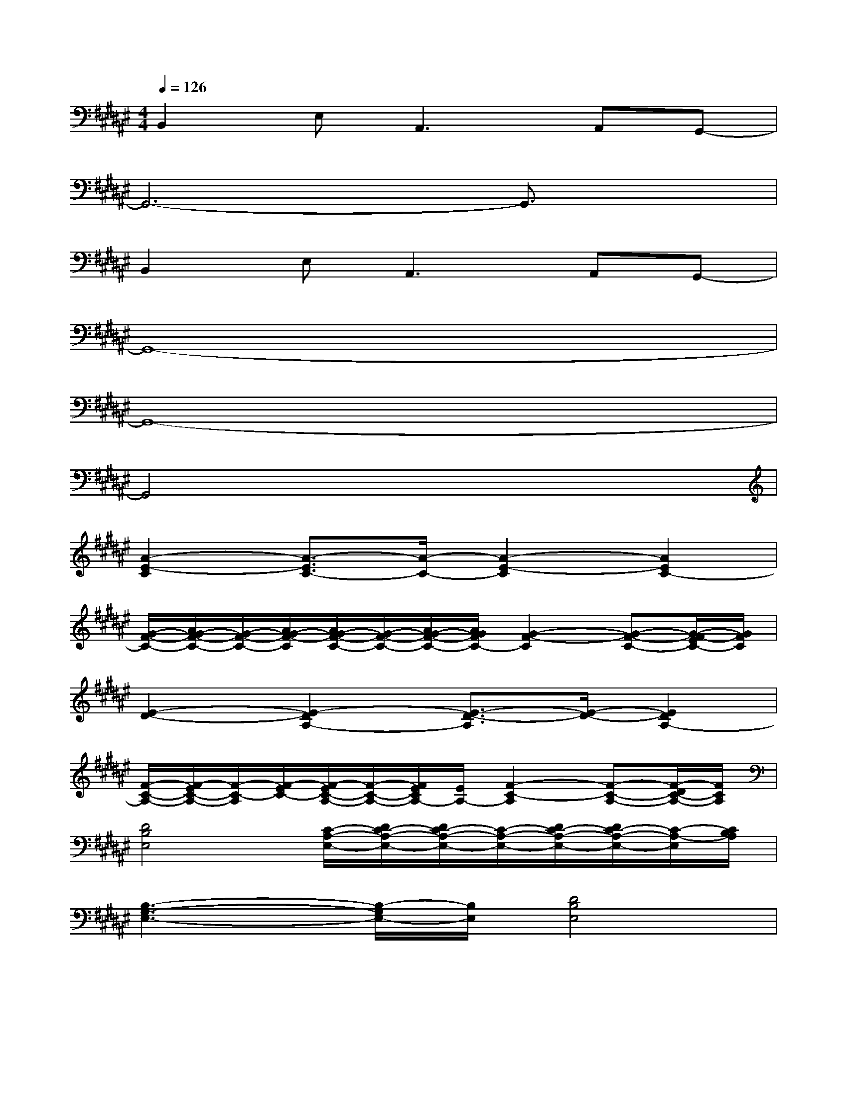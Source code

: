 X:1
T:
M:4/4
L:1/8
Q:1/4=126
K:F#%6sharps
V:1
B,,2E,2<A,,2A,,G,,-|
G,,6-G,,3/2x/2|
B,,2E,2<A,,2A,,G,,-|
G,,8-|
G,,8-|
G,,4x4|
[A2-E2-C2][A3/2-E3/2C3/2-][A/2-C/2-][A2-E2-C2][A2E2C2-]|
[G/2-F/2-C/2-][A/2G/2-F/2-C/2-][G/2-F/2-C/2-][A/2G/2-F/2-C/2][A/2G/2-F/2-C/2-][G/2-F/2-C/2-][A/2G/2-F/2-C/2-][A/2G/2F/2C/2-][G2-F2-C2][G-F-C-][G/2-E/2F/2-C/2-][G/2F/2C/2]|
[E2-D2-][E2-D2A,2-][E3/2-D3/2-A,3/2][E/2-D/2-][E2D2A,2-]|
[F/2-C/2-A,/2-][E/2F/2-C/2-A,/2-][F/2-C/2-A,/2][E/2F/2-C/2-][E/2F/2-C/2-A,/2-][F/2-C/2-A,/2-][E/2F/2C/2A,/2-][E/2A,/2-][F2-C2-A,2][F-C-A,-][F/2-D/2C/2-A,/2-][F/2C/2A,/2]|
[D4B,4E,4][C/2-A,/2-E,/2-][D/2C/2-A,/2-E,/2-][D/2C/2-A,/2-E,/2-][C/2-A,/2-E,/2-][D/2C/2-A,/2-E,/2-][D/2C/2-A,/2-E,/2-][C/2-A,/2-E,/2][C/2B,/2A,/2]|
[B,3-G,3-E,3-][B,/2-G,/2E,/2-][B,/2E,/2][D4B,4E,4]|
[c''2-C2-G,2-E,2-][c''3/2-C3/2G,3/2-E,3/2C,3/2-][c''/2-G,/2C,/2-][c''/2-C/2-G,/2-E,/2-C,/2][c''3/2-C3/2-G,3/2-E,3/2-][c''c'-C-G,-E,-C,-][c'/2-C/2G,/2E,/2C,/2-][c'/2-C,/2-]|
[c''2-c'2-c2-C2-G,2-F,2-C,2-][c''/2-c'/2-c/2-C/2-G,/2-F,/2-C,/2][c''/2-c'/2-c/2-C/2-G,/2-F,/2-][c''-c'-c-CG,F,C,-][c''-c'-c-FC-G,C,-][c''-c'-c-EC-A,C,-][c''/2-c'/2-c/2G/2-C/2-B,/2-C,/2-][c''c'G-C-B,-C,-][G/2C/2B,/2C,/2]|
[A2-E2-C2][A3/2-E3/2C3/2-][A/2-C/2-][A2-E2-C2][A2-E2C2-]|
[A2-G2-F2-C2][cA-G-F-C-][AG-FC-][c2-A2-G2-F2-C2][cA-G-F-C-][A/2-G/2-E/2F/2-C/2-][A/2G/2F/2C/2]